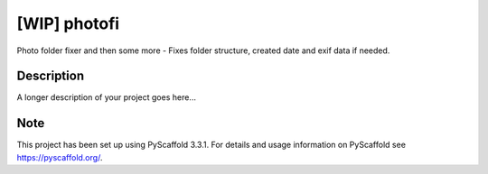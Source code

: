 =======
[WIP] photofi
=======


Photo folder fixer and then some more - Fixes folder structure, created date and exif data if needed.


Description
===========

A longer description of your project goes here...


Note
====

This project has been set up using PyScaffold 3.3.1. For details and usage
information on PyScaffold see https://pyscaffold.org/.
